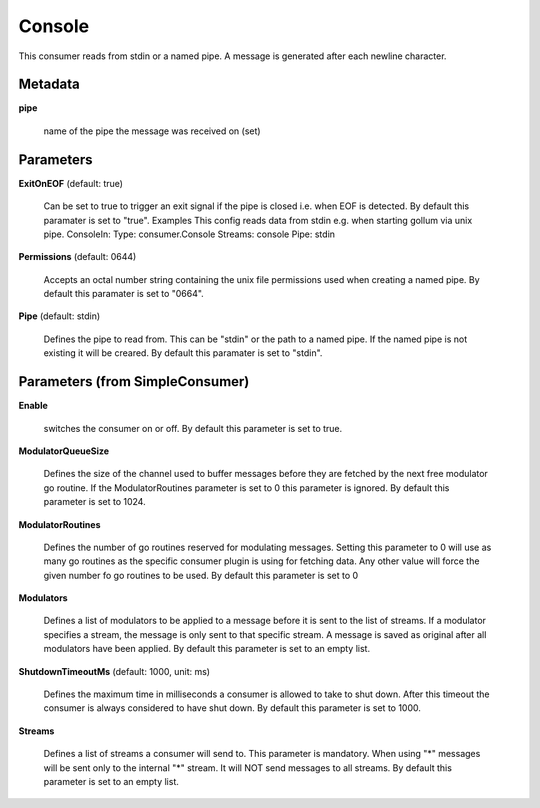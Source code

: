 .. Autogenerated by Gollum RST generator (docs/generator/*.go)

Console
=======

This consumer reads from stdin or a named pipe. A message is generated after
each newline character.




Metadata
--------

**pipe**

  name of the pipe the message was received on (set)
  
  

Parameters
----------

**ExitOnEOF** (default: true)

  Can be set to true to trigger an exit signal if the pipe is closed
  i.e. when EOF is detected.
  By default this paramater is set to "true".
  Examples
  This config reads data from stdin e.g. when starting gollum via unix pipe.
  ConsoleIn:
  Type: consumer.Console
  Streams: console
  Pipe: stdin
  
  

**Permissions** (default: 0644)

  Accepts an octal number string containing the unix file
  permissions used when creating a named pipe.
  By default this paramater is set to "0664".
  
  

**Pipe** (default: stdin)

  Defines the pipe to read from. This can be "stdin" or the path
  to a named pipe. If the named pipe is not existing it will be creared.
  By default this paramater is set to "stdin".
  
  

Parameters (from SimpleConsumer)
--------------------------------

**Enable**

  switches the consumer on or off.
  By default this parameter is set to true.
  
  

**ModulatorQueueSize**

  Defines the size of the channel used to buffer messages
  before they are fetched by the next free modulator go routine. If the
  ModulatorRoutines parameter is set to 0 this parameter is ignored.
  By default this parameter is set to 1024.
  
  

**ModulatorRoutines**

  Defines the number of go routines reserved for
  modulating messages. Setting this parameter to 0 will use as many go routines
  as the specific consumer plugin is using for fetching data. Any other value
  will force the given number fo go routines to be used.
  By default this parameter is set to 0
  
  

**Modulators**

  Defines a list of modulators to be applied to a message before
  it is sent to the list of streams. If a modulator specifies a stream, the
  message is only sent to that specific stream. A message is saved as original
  after all modulators have been applied.
  By default this parameter is set to an empty list.
  
  

**ShutdownTimeoutMs** (default: 1000, unit: ms)

  Defines the maximum time in milliseconds a consumer is
  allowed to take to shut down. After this timeout the consumer is always
  considered to have shut down.
  By default this parameter is set to 1000.
  
  

**Streams**

  Defines a list of streams a consumer will send to. This parameter
  is mandatory. When using "*" messages will be sent only to the internal "*"
  stream. It will NOT send messages to all streams.
  By default this parameter is set to an empty list.
  
  



